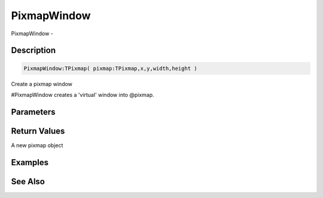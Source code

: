 .. _func_graphics_pixmaps_pixmapwindow:

============
PixmapWindow
============

PixmapWindow - 

Description
===========

.. code-block:: blitzmax

    PixmapWindow:TPixmap( pixmap:TPixmap,x,y,width,height )

Create a pixmap window

#PixmapWindow creates a 'virtual' window into @pixmap.

Parameters
==========

Return Values
=============

A new pixmap object

Examples
========

See Also
========




